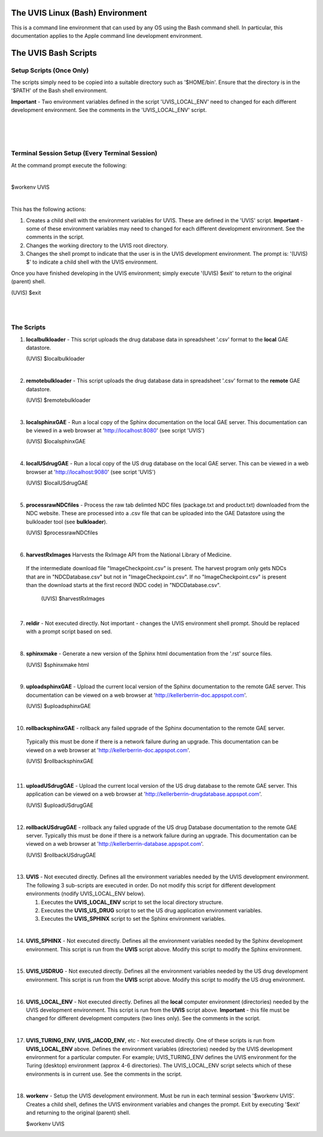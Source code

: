 .. _linuxdoc:

.. |action| image:: emphasize.png
    :width: 20pt
    :height: 20pt
   

.. image:: linux.jpg
    :width: 64px
    :align: left
    :height: 64px

The UVIS Linux (Bash) Environment
=================================


.. image:: apple.jpg
    :width: 64px
    :align: left
    :height: 64px

This is a command line environment that can used by any OS using the Bash command shell.
In particular, this documentation applies to the Apple command line development environment.    


The UVIS Bash Scripts
=====================

Setup Scripts (Once Only)
+++++++++++++++++++++++++

The scripts simply need to be copied into a suitable directory such as
'$HOME/bin'. Ensure that the directory is in the '$PATH' of the Bash shell environment.  

**Important** - Two environment variables defined in the script 'UVIS_LOCAL_ENV' need to 
changed for each different development environment. 
See the comments in the 'UVIS_LOCAL_ENV' script.

|
|
|


Terminal Session Setup (Every Terminal Session)
+++++++++++++++++++++++++++++++++++++++++++++++

At the command prompt execute the following:

|

|action| $workenv UVIS

|

This has the following actions:


1.    Creates a child shell with the environment variables for UVIS. These are defined in the 'UVIS' script. 
      **Important** - some of these environment variables may need to changed for each different
      development environment. See the comments in the script.

2.    Changes the working directory to the UVIS root directory.

3.    Changes the shell prompt to indicate that the user is in the UVIS development environment.
      The prompt is: '(UVIS) $' to indicate a child shell with the UVIS environment.


Once you have finished developing in the UVIS environment; simply execute '(UVIS) $exit' to return to the
original (parent) shell. 

|action| (UVIS) $exit

|
|

The Scripts
+++++++++++

1.    **localbulkloader** - This script uploads the drug database data in spreadsheet '.csv' format to the **local** GAE
      datastore.

      |action| (UVIS) $localbulkloader

|

2.    **remotebulkloader** - This script uploads the drug database data in spreadsheet '.csv' format to the **remote** GAE
      datastore.

      |action| (UVIS) $remotebulkloader

|

3.   **localsphinxGAE** - Run a local copy of the Sphinx documentation on the local GAE server. This
     documentation can be viewed in a web browser at 'http://localhost:8080' (see script 'UVIS')

     |action| (UVIS) $localsphinxGAE 

|

4.   **localUSdrugGAE** - Run a local copy of the US drug database on the local GAE server. This
     can be viewed in a web browser at 'http://localhost:9080' (see script 'UVIS') 

     |action| (UVIS) $localUSdrugGAE

|

5.   **processrawNDCfiles** - Process the raw tab delimted NDC files (package.txt and product.txt) downloaded
     from the NDC website. These are processed into a .csv file that can be uploaded into the GAE Datastore using
     the bulkloader tool (see **bulkloader**).

     |action| (UVIS) $processrawNDCfiles

|

6.   **harvestRxImages** Harvests the RxImage API from the National Library of Medicine.
    If the intermediate download file "ImageCheckpoint.csv" is present. The harvest program
    only gets NDCs that are in "NDCDatabase.csv" but not in "ImageCheckpoint.csv".
    If no "ImageCheckpoint.csv" is present than the download starts at the first record (NDC code)
    in "NDCDatabase.csv".

     |action| (UVIS) $harvestRxImages

|

7.   **reldir** - Not executed directly. Not important - changes the UVIS environment shell prompt.
     Should be replaced with a prompt script based on sed.

|

8.   **sphinxmake** - Generate a new version of the Sphinx html documentation from the '.rst' source files.

     |action| (UVIS) $sphinxmake html     

|

9.   **uploadsphinxGAE** - Upload the current local version of the Sphinx documentation to the remote GAE server.
     This documentation can be viewed on a web browser at 'http://kellerberrin-doc.appspot.com'.

     |action| (UVIS) $uploadsphinxGAE

|

10.   **rollbacksphinxGAE** - rollback any failed upgrade of the Sphinx documentation to the remote GAE server.
     Typically this must be done if there is a network failure during an upgrade.
     This documentation can be viewed on a web browser at 'http://kellerberrin-doc.appspot.com'.

     |action| (UVIS) $rollbacksphinxGAE

|

11.  **uploadUSdrugGAE** - Upload the current local version of the US drug database to the remote GAE server.
     This application can be viewed on a web browser at 'http://kellerberrin-drugdatabase.appspot.com'.

     |action| (UVIS) $uploadUSdrugGAE

|

12.  **rollbackUSdrugGAE** - rollback any failed upgrade of the US drug Database documentation to the remote GAE server.
     Typically this must be done if there is a network failure during an upgrade.
     This documentation can be viewed on a web browser at 'http://kellerberrin-database.appspot.com'.

     |action| (UVIS) $rollbackUSdrugGAE

|

13.  **UVIS** - Not executed directly. Defines all the environment variables needed by the UVIS development environment.
     The following 3 sub-scripts are executed in order. Do not modify this script for different development environments 
     (nodify UVIS_LOCAL_ENV below).

     1. Executes the **UVIS_LOCAL_ENV** script to set the local directory structure.

     2. Executes the **UVIS_US_DRUG** script to set the US drug application environment variables.

     3. Executes the **UVIS_SPHINX** script to set the Sphinx environment variables.
     

|

14.  **UVIS_SPHINX** - Not executed directly. Defines all the environment variables needed by the Sphinx development environment.
     This script is run from the **UVIS** script above. Modify this script to modify the Sphinx environment.


|

15.  **UVIS_USDRUG** - Not executed directly. Defines all the environment variables needed by the US drug development environment.
     This script is run from the **UVIS** script above. Modify this script to modify the US drug environment.

|

16.  **UVIS_LOCAL_ENV** - Not executed directly. Defines all the **local** computer environment (directories) needed by the UVIS
     development environment. This script is run from the **UVIS** script above.
     **Important** - this file must be changed for different development computers (two lines only). See the comments in the script.

|

17.  **UVIS_TURING_ENV**, **UVIS_JACOD_ENV**, etc - Not executed directly. One of these scripts is run from **UVIS_LOCAL_ENV** above.
     Defines the environment variables (directories) needed by the UVIS development environment for a particular computer. 
     For example; UVIS_TURING_ENV defines the UVIS environment for the Turing (desktop) environment (approx 4-6 directories). 
     The UVIS_LOCAL_ENV script selects which of these environments is in current use. See the comments in the script. 

|

18.  **workenv** - Setup the UVIS development environment. Must be run in each terminal session '$workenv UVIS'.
     Creates a child shell, defines the UVIS environment variables and changes the prompt. Exit by executing '$exit' and
     returning to the original (parent) shell. 

     |action| $workenv UVIS


